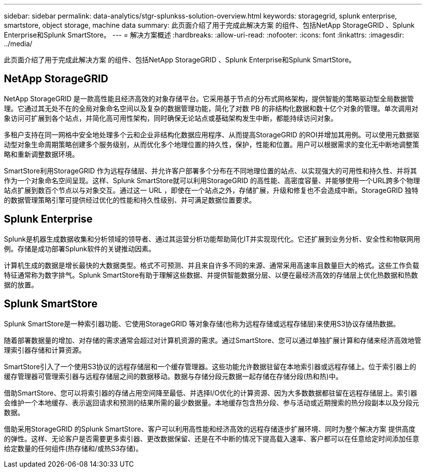 ---
sidebar: sidebar 
permalink: data-analytics/stgr-splunkss-solution-overview.html 
keywords: storagegrid, splunk enterprise, smartstore, object storage, machine data 
summary: 此页面介绍了用于完成此解决方案 的组件、包括NetApp StorageGRID 、Splunk Enterprise和Splunk SmartStore。 
---
= 解决方案概述
:hardbreaks:
:allow-uri-read: 
:nofooter: 
:icons: font
:linkattrs: 
:imagesdir: ../media/


[role="lead"]
此页面介绍了用于完成此解决方案 的组件、包括NetApp StorageGRID 、Splunk Enterprise和Splunk SmartStore。



== NetApp StorageGRID

NetApp StorageGRID 是一款高性能且经济高效的对象存储平台。它采用基于节点的分布式网格架构，提供智能的策略驱动型全局数据管理。它通过其无处不在的全局对象命名空间以及复杂的数据管理功能，简化了对数 PB 的非结构化数据和数十亿个对象的管理。单次调用对象访问可扩展到各个站点，并简化高可用性架构，同时确保无论站点或基础架构发生中断，都能持续访问对象。

多租户支持在同一网格中安全地处理多个云和企业非结构化数据应用程序、从而提高StorageGRID 的ROI并增加其用例。可以使用元数据驱动型对象生命周期策略创建多个服务级别，从而优化多个地理位置的持久性，保护，性能和位置。用户可以根据需求的变化无中断地调整策略和重新调整数据环境。

SmartStore利用StorageGRID 作为远程存储层、并允许客户部署多个分布在不同地理位置的站点、以实现强大的可用性和持久性、并将其作为一个对象命名空间呈现。这样、Splunk SmartStore就可以利用StorageGRID 的高性能、高密度容量、并能够使用一个URL跨多个物理站点扩展到数百个节点以与对象交互。通过这一 URL ，即使在一个站点之外，存储扩展，升级和修复也不会造成中断。StorageGRID 独特的数据管理策略引擎可提供经过优化的性能和持久性级别、并可满足数据位置要求。



== Splunk Enterprise

Splunk是机器生成数据收集和分析领域的领导者、通过其运营分析功能帮助简化IT并实现现代化。它还扩展到业务分析、安全性和物联网用例。存储是成功部署Splunk软件的关键推动因素。

计算机生成的数据是增长最快的大数据类型。格式不可预测、并且来自许多不同的来源、通常采用高速率且数量巨大的格式。这些工作负载特征通常称为数字排气。Splunk SmartStore有助于理解这些数据、并提供智能数据分层、以便在最经济高效的存储层上优化热数据和热数据的放置。



== Splunk SmartStore

Splunk SmartStore是一种索引器功能、它使用StorageGRID 等对象存储(也称为远程存储或远程存储层)来使用S3协议存储热数据。

随着部署数据量的增加、对存储的需求通常会超过对计算机资源的需求。通过SmartStore、您可以通过单独扩展计算和存储来经济高效地管理索引器存储和计算资源。

SmartStore引入了一个使用S3协议的远程存储层和一个缓存管理器。这些功能允许数据驻留在本地索引器或远程存储上。位于索引器上的缓存管理器可管理索引器与远程存储层之间的数据移动。数据与存储分段元数据一起存储在存储分段(热和热)中。

借助SmartStore、您可以将索引器的存储占用空间降至最低、并选择I/O优化的计算资源、因为大多数数据都驻留在远程存储层上。索引器会维护一个本地缓存、表示返回请求和预测的结果所需的最少数据量。本地缓存包含热分段、参与活动或近期搜索的热分段副本以及分段元数据。

借助采用StorageGRID 的Splunk SmartStore、客户可以利用高性能和经济高效的远程存储逐步扩展环境、同时为整个解决方案 提供高度的弹性。这样、无论客户是否需要更多索引器、更改数据保留、还是在不中断的情况下提高载入速率、客户都可以在任意给定时间添加任意给定数量的任何组件(热存储和/或热S3存储)。
